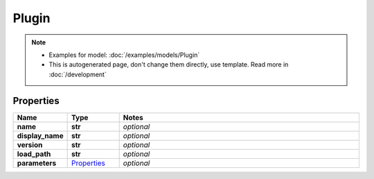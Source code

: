 Plugin
#########

.. note::

  + Examples for model: :doc:`/examples/models/Plugin`
  + This is autogenerated page, don't change them directly, use template. Read more in :doc:`/development`

Properties
----------
.. list-table::
   :widths: 15 15 70
   :header-rows: 1

   * - Name
     - Type
     - Notes
   * - **name**
     - **str**
     - `optional` 
   * - **display_name**
     - **str**
     - `optional` 
   * - **version**
     - **str**
     - `optional` 
   * - **load_path**
     - **str**
     - `optional` 
   * - **parameters**
     -  `Properties <./Properties.html>`_
     - `optional` 


